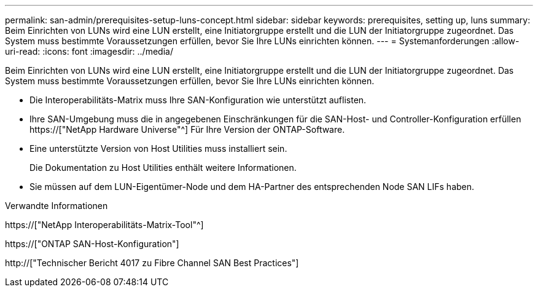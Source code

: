 ---
permalink: san-admin/prerequisites-setup-luns-concept.html 
sidebar: sidebar 
keywords: prerequisites, setting up, luns 
summary: Beim Einrichten von LUNs wird eine LUN erstellt, eine Initiatorgruppe erstellt und die LUN der Initiatorgruppe zugeordnet. Das System muss bestimmte Voraussetzungen erfüllen, bevor Sie Ihre LUNs einrichten können. 
---
= Systemanforderungen
:allow-uri-read: 
:icons: font
:imagesdir: ../media/


[role="lead"]
Beim Einrichten von LUNs wird eine LUN erstellt, eine Initiatorgruppe erstellt und die LUN der Initiatorgruppe zugeordnet. Das System muss bestimmte Voraussetzungen erfüllen, bevor Sie Ihre LUNs einrichten können.

* Die Interoperabilitäts-Matrix muss Ihre SAN-Konfiguration wie unterstützt auflisten.
* Ihre SAN-Umgebung muss die in angegebenen Einschränkungen für die SAN-Host- und Controller-Konfiguration erfüllen https://["NetApp Hardware Universe"^] Für Ihre Version der ONTAP-Software.
* Eine unterstützte Version von Host Utilities muss installiert sein.
+
Die Dokumentation zu Host Utilities enthält weitere Informationen.

* Sie müssen auf dem LUN-Eigentümer-Node und dem HA-Partner des entsprechenden Node SAN LIFs haben.


.Verwandte Informationen
https://["NetApp Interoperabilitäts-Matrix-Tool"^]

https://["ONTAP SAN-Host-Konfiguration"]

http://["Technischer Bericht 4017 zu Fibre Channel SAN Best Practices"]
